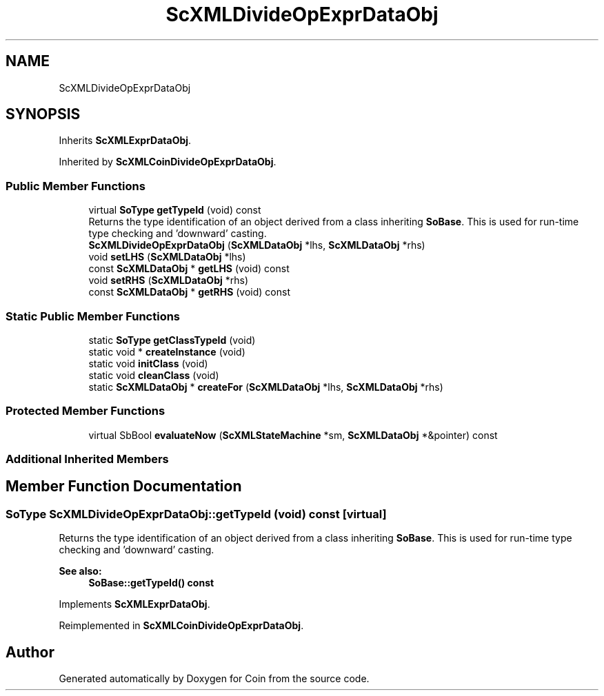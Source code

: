 .TH "ScXMLDivideOpExprDataObj" 3 "Sun May 28 2017" "Version 4.0.0a" "Coin" \" -*- nroff -*-
.ad l
.nh
.SH NAME
ScXMLDivideOpExprDataObj
.SH SYNOPSIS
.br
.PP
.PP
Inherits \fBScXMLExprDataObj\fP\&.
.PP
Inherited by \fBScXMLCoinDivideOpExprDataObj\fP\&.
.SS "Public Member Functions"

.in +1c
.ti -1c
.RI "virtual \fBSoType\fP \fBgetTypeId\fP (void) const"
.br
.RI "Returns the type identification of an object derived from a class inheriting \fBSoBase\fP\&. This is used for run-time type checking and 'downward' casting\&. "
.ti -1c
.RI "\fBScXMLDivideOpExprDataObj\fP (\fBScXMLDataObj\fP *lhs, \fBScXMLDataObj\fP *rhs)"
.br
.ti -1c
.RI "void \fBsetLHS\fP (\fBScXMLDataObj\fP *lhs)"
.br
.ti -1c
.RI "const \fBScXMLDataObj\fP * \fBgetLHS\fP (void) const"
.br
.ti -1c
.RI "void \fBsetRHS\fP (\fBScXMLDataObj\fP *rhs)"
.br
.ti -1c
.RI "const \fBScXMLDataObj\fP * \fBgetRHS\fP (void) const"
.br
.in -1c
.SS "Static Public Member Functions"

.in +1c
.ti -1c
.RI "static \fBSoType\fP \fBgetClassTypeId\fP (void)"
.br
.ti -1c
.RI "static void * \fBcreateInstance\fP (void)"
.br
.ti -1c
.RI "static void \fBinitClass\fP (void)"
.br
.ti -1c
.RI "static void \fBcleanClass\fP (void)"
.br
.ti -1c
.RI "static \fBScXMLDataObj\fP * \fBcreateFor\fP (\fBScXMLDataObj\fP *lhs, \fBScXMLDataObj\fP *rhs)"
.br
.in -1c
.SS "Protected Member Functions"

.in +1c
.ti -1c
.RI "virtual SbBool \fBevaluateNow\fP (\fBScXMLStateMachine\fP *sm, \fBScXMLDataObj\fP *&pointer) const"
.br
.in -1c
.SS "Additional Inherited Members"
.SH "Member Function Documentation"
.PP 
.SS "\fBSoType\fP ScXMLDivideOpExprDataObj::getTypeId (void) const\fC [virtual]\fP"

.PP
Returns the type identification of an object derived from a class inheriting \fBSoBase\fP\&. This is used for run-time type checking and 'downward' casting\&. 
.PP
\fBSee also:\fP
.RS 4
\fBSoBase::getTypeId() const\fP 
.RE
.PP

.PP
Implements \fBScXMLExprDataObj\fP\&.
.PP
Reimplemented in \fBScXMLCoinDivideOpExprDataObj\fP\&.

.SH "Author"
.PP 
Generated automatically by Doxygen for Coin from the source code\&.
